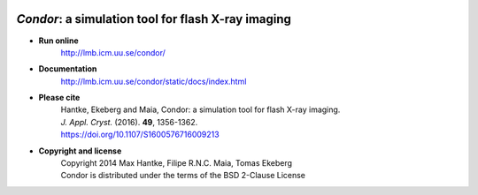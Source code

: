 .. image:: https://travis-ci.org/FXIhub/condor.svg?branch=master
    :target: https://travis-ci.org/FXIhub/condor
    :alt: Build Status

*Condor*: a simulation tool for flash X-ray imaging
***************************************************

- **Run online**
    | http://lmb.icm.uu.se/condor/
  
- **Documentation**
    | http://lmb.icm.uu.se/condor/static/docs/index.html

- **Please cite**
    | Hantke, Ekeberg and Maia, Condor: a simulation tool for flash X-ray imaging.
    | *J. Appl. Cryst.* (2016). **49**, 1356-1362.
    | https://doi.org/10.1107/S1600576716009213
     
- **Copyright and license**
    | Copyright 2014 Max Hantke, Filipe R.N.C. Maia, Tomas Ekeberg
    | Condor is distributed under the terms of the BSD 2-Clause License
